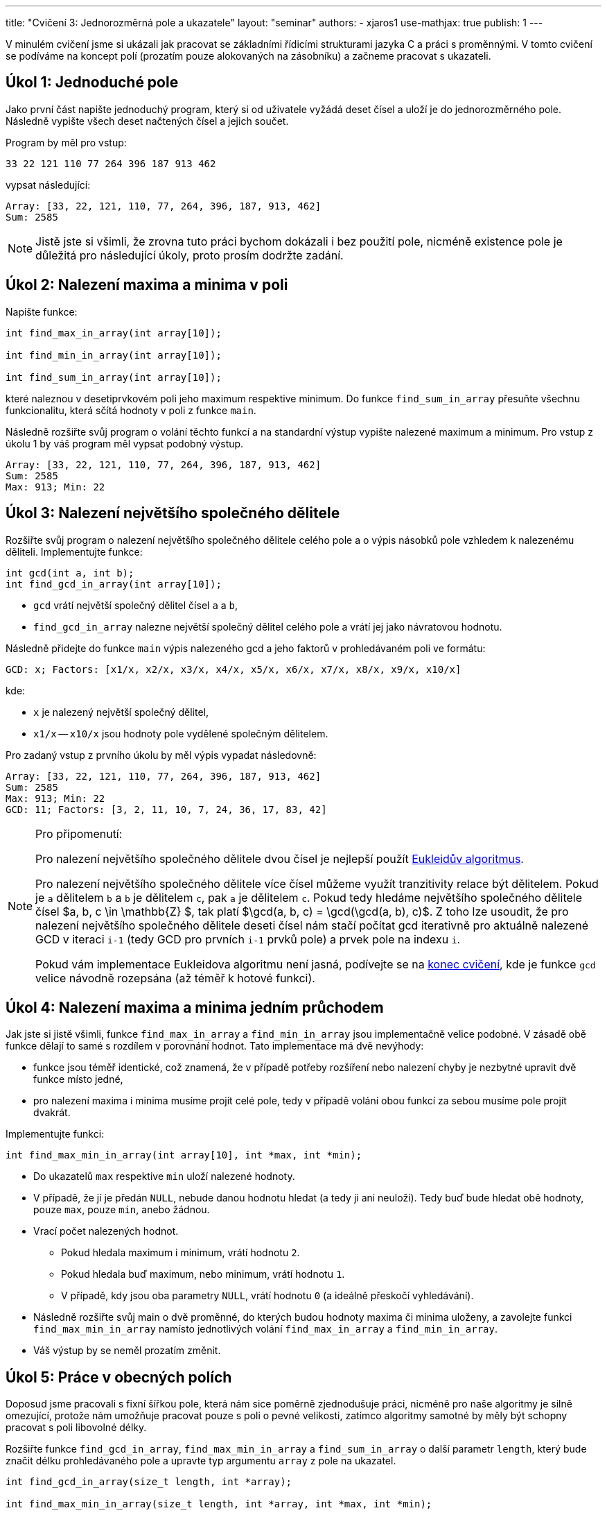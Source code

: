 ---
title: "Cvičení 3: Jednorozměrná pole a ukazatele"
layout: "seminar"
authors:
  - xjaros1
use-mathjax: true
publish: 1
---

V minulém cvičení jsme si ukázali jak pracovat se základními řídicími
strukturami jazyka C a práci s proměnnými. V tomto cvičení se podíváme
na koncept polí (prozatím pouze alokovaných na zásobníku)
a začneme pracovat s ukazateli.

== Úkol 1: Jednoduché pole

Jako první část napište jednoduchý program, který si od uživatele vyžádá
deset čísel a uloží je do jednorozměrného pole. Následně vypište všech deset
načtených čísel a jejich součet.

Program by měl pro vstup:

[source]
----
33 22 121 110 77 264 396 187 913 462
----

vypsat následující:

[source]
----
Array: [33, 22, 121, 110, 77, 264, 396, 187, 913, 462]
Sum: 2585
----

NOTE: Jistě jste si všimli, že zrovna tuto práci bychom dokázali i bez použití pole,
nicméně existence pole je důležitá pro následující úkoly, proto prosím dodržte zadání.

== Úkol 2: Nalezení maxima a minima v poli

Napište funkce:

[source,c]
----
int find_max_in_array(int array[10]);

int find_min_in_array(int array[10]);

int find_sum_in_array(int array[10]);
----

které naleznou v desetiprvkovém poli jeho maximum respektive minimum.
Do funkce `find_sum_in_array` přesuňte všechnu funkcionalitu, která sčítá
hodnoty v poli z funkce `main`.

Následně rozšiřte svůj program o volání těchto funkcí a na standardní výstup
vypište nalezené maximum a minimum. Pro vstup z úkolu 1 by váš program měl
vypsat podobný výstup.

[source]
----
Array: [33, 22, 121, 110, 77, 264, 396, 187, 913, 462]
Sum: 2585
Max: 913; Min: 22
----

== Úkol 3: Nalezení největšího společného dělitele

Rozšiřte svůj program o nalezení největšího společného dělitele celého pole
a o výpis násobků pole vzhledem k nalezenému děliteli.
Implementujte funkce:

[source,c]
----
int gcd(int a, int b);
int find_gcd_in_array(int array[10]);
----

* `gcd` vrátí největší společný dělitel čísel `a` a `b`,
* `find_gcd_in_array` nalezne největší společný dělitel celého pole a vrátí jej
  jako návratovou hodnotu.

Následně přidejte do funkce `main` výpis nalezeného gcd a jeho faktorů v prohledávaném poli
ve formátu:

[source]
----
GCD: x; Factors: [x1/x, x2/x, x3/x, x4/x, x5/x, x6/x, x7/x, x8/x, x9/x, x10/x]
----

kde:

* `x` je nalezený největší společný dělitel,
* `x1/x` -- `x10/x` jsou hodnoty pole vydělené společným dělitelem.

Pro zadaný vstup z prvního úkolu by měl výpis vypadat následovně:

[source]
----
Array: [33, 22, 121, 110, 77, 264, 396, 187, 913, 462]
Sum: 2585
Max: 913; Min: 22
GCD: 11; Factors: [3, 2, 11, 10, 7, 24, 36, 17, 83, 42]
----

[NOTE]
====

Pro připomenutí:

Pro nalezení největšího společného dělitele dvou čísel je
nejlepší použít https://en.wikipedia.org/wiki/Euclidean_algorithm[Eukleidův algoritmus].

Pro nalezení největšího společného dělitele více čísel můžeme využít tranzitivity
relace být dělitelem. Pokud je `a` dělitelem `b` a `b` je dělitelem `c`,
pak `a` je dělitelem `c`. Pokud tedy hledáme největšího společného dělitele čísel
+++$a, b, c \in \mathbb{Z} $+++, tak platí +++$\gcd(a, b, c) = \gcd(\gcd(a, b), c)$+++.
Z toho lze usoudit, že pro nalezení největšího společného dělitele deseti čísel nám stačí
počítat gcd iterativně pro aktuálně nalezené GCD v iteraci `i-1` (tedy GCD pro prvních `i-1`
prvků pole) a prvek pole na indexu `i`.

Pokud vám implementace Eukleidova algoritmu není jasná, podívejte se na
https://www.fi.muni.cz/pb071/seminars/seminar-03#eukleid%C5%AFv-algoritmus[konec cvičení],
kde je funkce `gcd` velice návodně rozepsána (až téměř k hotové funkci).

====

== Úkol 4: Nalezení maxima a minima jedním průchodem

Jak jste si jistě všimli, funkce `find_max_in_array` a `find_min_in_array` jsou implementačně velice
podobné. V zásadě obě funkce dělají to samé s rozdílem v porovnání hodnot. Tato implementace
má dvě nevýhody:

* funkce jsou téměř identické, což znamená, že v případě potřeby rozšíření nebo nalezení chyby
  je nezbytné upravit dvě funkce místo jedné,
* pro nalezení maxima i minima musíme projít celé pole, tedy v případě volání obou funkcí za
  sebou musíme pole projít dvakrát.

Implementujte funkci:

[source,c]
----
int find_max_min_in_array(int array[10], int *max, int *min);
----

* Do ukazatelů `max` respektive `min` uloží nalezené hodnoty.
* V případě, že jí je předán `NULL`, nebude danou hodnotu hledat (a tedy ji ani neuloží). Tedy buď
  bude hledat obě hodnoty, pouze `max`, pouze `min`, anebo žádnou.
* Vrací počet nalezených hodnot.
** Pokud hledala maximum i minimum, vrátí hodnotu `2`.
** Pokud hledala buď maximum, nebo minimum, vrátí hodnotu `1`.
** V případě, kdy jsou oba parametry `NULL`, vrátí hodnotu `0` (a ideálně přeskočí vyhledávání).
* Následně rozšiřte svůj main o dvě proměnné, do kterých budou hodnoty maxima či minima uloženy, a
  zavolejte funkci `find_max_min_in_array` namísto jednotlivých volání `find_max_in_array` a `find_min_in_array`.
* Váš výstup by se neměl prozatím změnit.

== Úkol 5: Práce v obecných polích

Doposud jsme pracovali s fixní šířkou pole, která nám sice poměrně zjednodušuje práci, nicméně
pro naše algoritmy je silně omezující, protože nám umožňuje pracovat pouze s poli o pevné velikosti,
zatímco algoritmy samotné by měly být schopny pracovat s poli libovolné délky.

Rozšiřte funkce `find_gcd_in_array`, `find_max_min_in_array` a `find_sum_in_array` o další parametr `length`,
který bude značit délku prohledávaného pole a upravte typ argumentu `array` z pole na ukazatel.

[source,c]
----
int find_gcd_in_array(size_t length, int *array);

int find_max_min_in_array(size_t length, int *array, int *max, int *min);

int find_sum_in_array(size_t length, int *array);
----

[NOTE]
====

Z přednášky jistě víte, že na pole v jazyce C lze nahlížet jako na ukazatel na první prvek pole.
Tohoto chování v této úloze využijeme, čímž umožníme práci s polem libovolné délky.
Bohužel přetypováním pole na ukazatel ztratíme informaci o jeho délce, což nahradíme
argumentem `length`.

====

[WARNING]
====

Protože do funkcí předáváme ukazatel, je nezbytné kontrolovat jeho validitu. V jazyce C
nedokážeme typicky určit nevalidní ukazatel jinak, než jeho porovnáním proti hodnotě `NULL`.
Nicméně, toto porovnání je naprosto nezbytné, protože ve všech našich funkcích by předání
`NULL` jako vstupního argumentu `array` způsobilo pád programu, kvůli jeho dereferenci.

====

== Úkol 6: Výpis pole, aneb menší refactoring

V tomto bodě jste si již pravděpodobně všimli, že váš kód se na spoustě míst opakuje
a dělá velice podobné věci pouze s menšími obměnami. Bohužel funkce jako `find_max_min_in_array`,
`find_gcd_in_array` a `find_sum_in_array` nyní nedokážeme opravit, protože by to od vás vyžadovalo
znalost pokročilých konceptů, jako je například ukazatel na funkci. Nicméně, jednu část opakujícího
se kódu upravit dokážeme. Implementujte funkci:

[source,c]
----
void print_array(size_t length, int *array);
----

do které přesunete funkcionalitu spojenou s vypisováním pole. Pro výpis pole vyděleného největším
společným dělitelem navíc implementujte funkce

[source,c]
----
void copy_array(size_t length, int *orig_array, int *new_array);
void divide_array(size_t length, int *array, int divisor);
----

* `copy_array` zkopíruje všechny hodnoty z pole `orig_array` do pole `new_array`,
* `divide_array` vydělí všechny hodnoty v poli `array` argumentem `divisor`.

Následně upravte svůj `main` tak, aby používal tyto funkce.

[NOTE]
====

Možná vám nyní přijde líto mazat svoje kusy kódu, případně vás může štvát, že takové
úpravy děláme až nyní. To je zcela záměrné, abyste si zvykli, že mazání kódu je naprosto běžná
součást programování, která je pro tvorbu kvalitních programů nutná. Většinou
se nám nepodaří odhalit všechny možné repetice kódu při analýze problému a iniciálním návrhu.
Je ale velice důležité snažit se takové situace eliminovat, protože opakující se kód je signálem
špatného návrhu a přináší s sebou širokou paletu problémů,
ať už kvůli rozšiřitelnosti řešení (například při potřebě změnit formát výpisu), či kvůli potenciálním
chybám. V takovýchto případech je potřeba najít veškeré kusy kódu, které se opakují, a upravit
je.

====

== Úkol 7: Otestování řešení na větším poli

Nyní bychom měli mít zdrojový kód, v němž se číslo 10 vyskytuje pouze u deklarace polí a při volání funkcí
s nimi pracujících. I toto chování se pokusíme změnit. Na začátek vašeho `main.c` přidejte
následující řádek:

[source,c]
----
#define ARRAY_LENGTH 10
----

kterým definujete konstantu, a nahraďte výskyt čísla 10 v kódu za `ARRAY_LENGTH`. Zkuste vše přeložit a
otestujte, že se váš program změnou nerozbil. Následně zkuste změnit konstantu `ARRAY_LENGTH`
na hodnotu `15` a vyzkoušejte následující vstup:

[source]
----
555 851 703 1887 1628 370 3034 1147 1739 3367 7881 4551 33855 32634 12247
----

pokud vše proběhlo jak má, váš program by měl vypsat:

[source]
----
Array: [555, 851, 703, 1887, 1628, 370, 3034, 1147, 1739, 3367, 7881, 4551, 33855, 32634, 12247]
Sum: 106449
Max: 33855; Min: 370
GCD: 37; Factors: [15, 23, 19, 51, 44, 10, 82, 31, 47, 91, 213, 123, 915, 882, 331]
----

== Bonusový úkol 8: Setříděné pole

Jako bonusový úkol si zkusíme implementovat setřídění pole pomocí algoritmu https://en.wikipedia.org/wiki/Bubble_sort[bubble sort].

Algoritmus bublinkového řazení je jedním z nejjednodušších (a i jeden z nejméně používaných)
algoritmů pro třídění polí. Jeho obrovskou nevýhodou je totiž jeho složitost, která je +++$\mathcal{O}(n^2)$+++.
Je však velice jednoduchý na implementaci. Implementujte následující funkce:

[source,c]
----
void swap(int *x, int *y);

void bubble_sort(size_t length, int *array);
----

* Funkce `swap` prohodí hodnoty uložené na adresách ukazatelů `x` a `y`.
* `bubble_sort` předané pole setřídí pomocí bublinkového řazení.
** Nemusíte se bát, že by funkce nefungovala. Tím, že jí předáváme pole jako ukazatel,
   může sama vyměňovat prvky v poli tak, že se změny projeví i mimo funkci (podobně jako u `divide_array`).
** Pokud algoritmus bubble sort neznáte, můžete se podívat
   https://www.fi.muni.cz/pb071/seminars/seminar-03#bubble-sort[níže],
   jak při jeho implementaci postupovat.
* Po implementaci rozšiřte `main` o výpis:

[source]
----
Sorted: [x1, x2, x3, ..., xn]
----

Pro vstup z minulého úkolu:

[source]
----
555 851 703 1887 1628 370 3034 1147 1739 3367 7881 4551 33855 32634 12247
----

by měl váš program vypsat:

[source]
----
Array: [555, 851, 703, 1887, 1628, 370, 3034, 1147, 1739, 3367, 7881, 4551, 33855, 32634, 12247]
Sum: 106449
Max: 33855; Min: 370
GCD: 37; Factors: [15, 23, 19, 51, 44, 10, 82, 31, 47, 91, 213, 123, 915, 882, 331]
Sorted: [370, 555, 703, 851, 1147, 1628, 1739, 1887, 3034, 3367, 4551, 7881, 12247, 32634, 33855]
----


== Doplňkové informace

Zde se nachází doplňkové informace ke cvičení.

=== Eukleidův algoritmus

Eukleidův algoritmus je efektivním algoritmem pro nalezení největšího společného dělitele.
Jeho implementace vyžaduje pouze znalost dvou operací na úrovní jazyka C, a to:

* operátor modulo `%`, který vrací zbytek po dělení,
* cyklus `while`, pomocí kterého rozhodneme, zda jsme gcd již našli či ne.

Běh algoritmu lze popsat následujícími kroky:

* Nechť jsou na vstupu dvě celá čísla `a` a `b`, `a >= b`,
* dokud je `b` nenulové (`while (b != 0)`),
** do `r` ulož `a` (`int r = a;` ),
** do `a` ulož `b` (`a = b;`),
** do `b` ulož `r % b` (`b = r % b`),
* proměnná `a` obsahuje největšího společného dělitele (tedy ji můžete vrátit).

Pokud by se vám stalo, že proměnná `a` je ostře menší než `b`, tak můžete proměnné buď prohodit, nebo
znovu zavolat `gcd` (rekurzivně) s prohozenými argumenty `a` a `b`.

=== Bubble sort

Bubble sort prochází pole ve dvou vnořených cyklech, kde:

* Vnější cyklus postupně omezuje tříděný rozsah pole. Nejdříve na všechny prvky a následně o jedna méně.
* Vnitřní cyklus postupně prochází pole až po mez zadanou vnějším polem a porovnává přímo sousedící
  elementy. Pokud jsou neuspořádané, prohodí je.
* Po skončení vnitřního cyklu je jeden prvek (dle implementace buď na konci, nebo na začátku) pevně
  zafixován.
* Pro lepší představu si můžete prohlédnout následující kód v Pythonu, který běh bubble sortu
  popisuje.

[source,python]
----
for i in range(len(array) - 1, 0, -1):
    for j in range(0, i):
        if array[j] > array[j + 1]:
            swap(array[j], array[j + 1])
----

